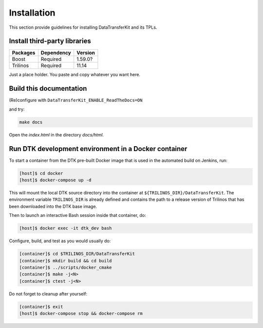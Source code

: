 Installation
============

This section provide guidelines for installing DataTransferKit and its TPLs.

Install third-party libraries
-----------------------------

+------------------------+------------+---------+
| Packages               | Dependency | Version |
+========================+============+=========+
| Boost                  | Required   | 1.59.0? |
+------------------------+------------+---------+
| Trilinos               | Required   | 11.14   |
+------------------------+------------+---------+

Just a place holder. You paste and copy whatever you want here.



Build this documentation
------------------------

(Re)configure with ``DataTransferKit_ENABLE_ReadTheDocs=ON``

and try:

.. code::

    make docs

Open the `index.html` in the directory `docs/html`.

Run DTK development environment in a Docker container
-----------------------------------------------------

To start a container from the DTK pre-built Docker image that is used in the
automated build on Jenkins, run:

.. code:: bash

    [host]$ cd docker
    [host]$ docker-compose up -d

This will mount the local DTK source directory into the container at
``${TRILINOS_DIR}/DataTransferKit``.  The environment variable ``TRILINOS_DIR``
is already defined and contains the path to a release version of Trilinos that
has been downloaded into the DTK base image.

Then to launch an interactive Bash session inside that container, do:

.. code:: bash

    [host]$ docker exec -it dtk_dev bash

Configure, build, and test as you would usually do:

.. code::

    [container]$ cd $TRILINOS_DIR/DataTransferKit
    [container]$ mkdir build && cd build
    [container]$ ../scripts/docker_cmake
    [container]$ make -j<N>
    [container]$ ctest -j<N>

Do not forget to cleanup after yourself:

.. code:: bash

    [container]$ exit
    [host]$ docker-compose stop && docker-compose rm
